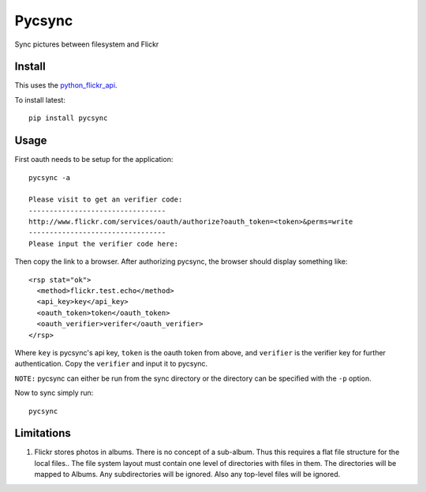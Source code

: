 =======
Pycsync
=======

.. image:: https://travis-ci.org/shadowfax-chc/pycsync.svg
    :target: https://travis-ci.org/shadowfax-chc/pycsync
    :alt: Build Status

.. image:: https://coveralls.io/repos/shadowfax-chc/pycsync/badge.png
    :target: https://coveralls.io/r/shadowfax-chc/pycsync
    :alt: Coverage Status

.. image:: https://landscape.io/github/shadowfax-chc/pycsync/master/landscape.png
    :target: https://landscape.io/github/shadowfax-chc/pycsync/master
    :alt: Code Health

.. image:: https://gemnasium.com/shadowfax-chc/pycsync.svg
    :target: https://gemnasium.com/shadowfax-chc/pycsync
    :alt: Dependency Status

Sync pictures between filesystem and Flickr

Install
-------

This uses the python_flickr_api_.

To install latest::

    pip install pycsync


Usage
-----

First oauth needs to be setup for the application::

    pycsync -a

    Please visit to get an verifier code:
    ---------------------------------
    http://www.flickr.com/services/oauth/authorize?oauth_token=<token>&perms=write
    ---------------------------------
    Please input the verifier code here:

Then copy the link to a browser. After authorizing pycsync, the browser should
display something like::

    <rsp stat="ok">
      <method>flickr.test.echo</method>
      <api_key>key</api_key>
      <oauth_token>token</oauth_token>
      <oauth_verifier>verifer</oauth_verifier>
    </rsp>

Where ``key`` is pycsync's api key, ``token`` is the oauth token from above,
and ``verifier`` is the verifier key for further authentication. Copy the
``verifier`` and input it to pycsync.

``NOTE:`` pycsync can either be run from the sync directory or the directory
can be specified with the ``-p`` option.

Now to sync simply run::

    pycsync


Limitations
-----------

1. Flickr stores photos in albums. There is no concept of a sub-album. Thus
   this requires a flat file structure for the local files.. The file system
   layout must contain one level of directories with files in them. The
   directories will be mapped to Albums. Any subdirectories will be ignored.
   Also any top-level files will be ignored.


.. _python_flickr_api: https://github.com/alexis-mignon/python-flickr-api
